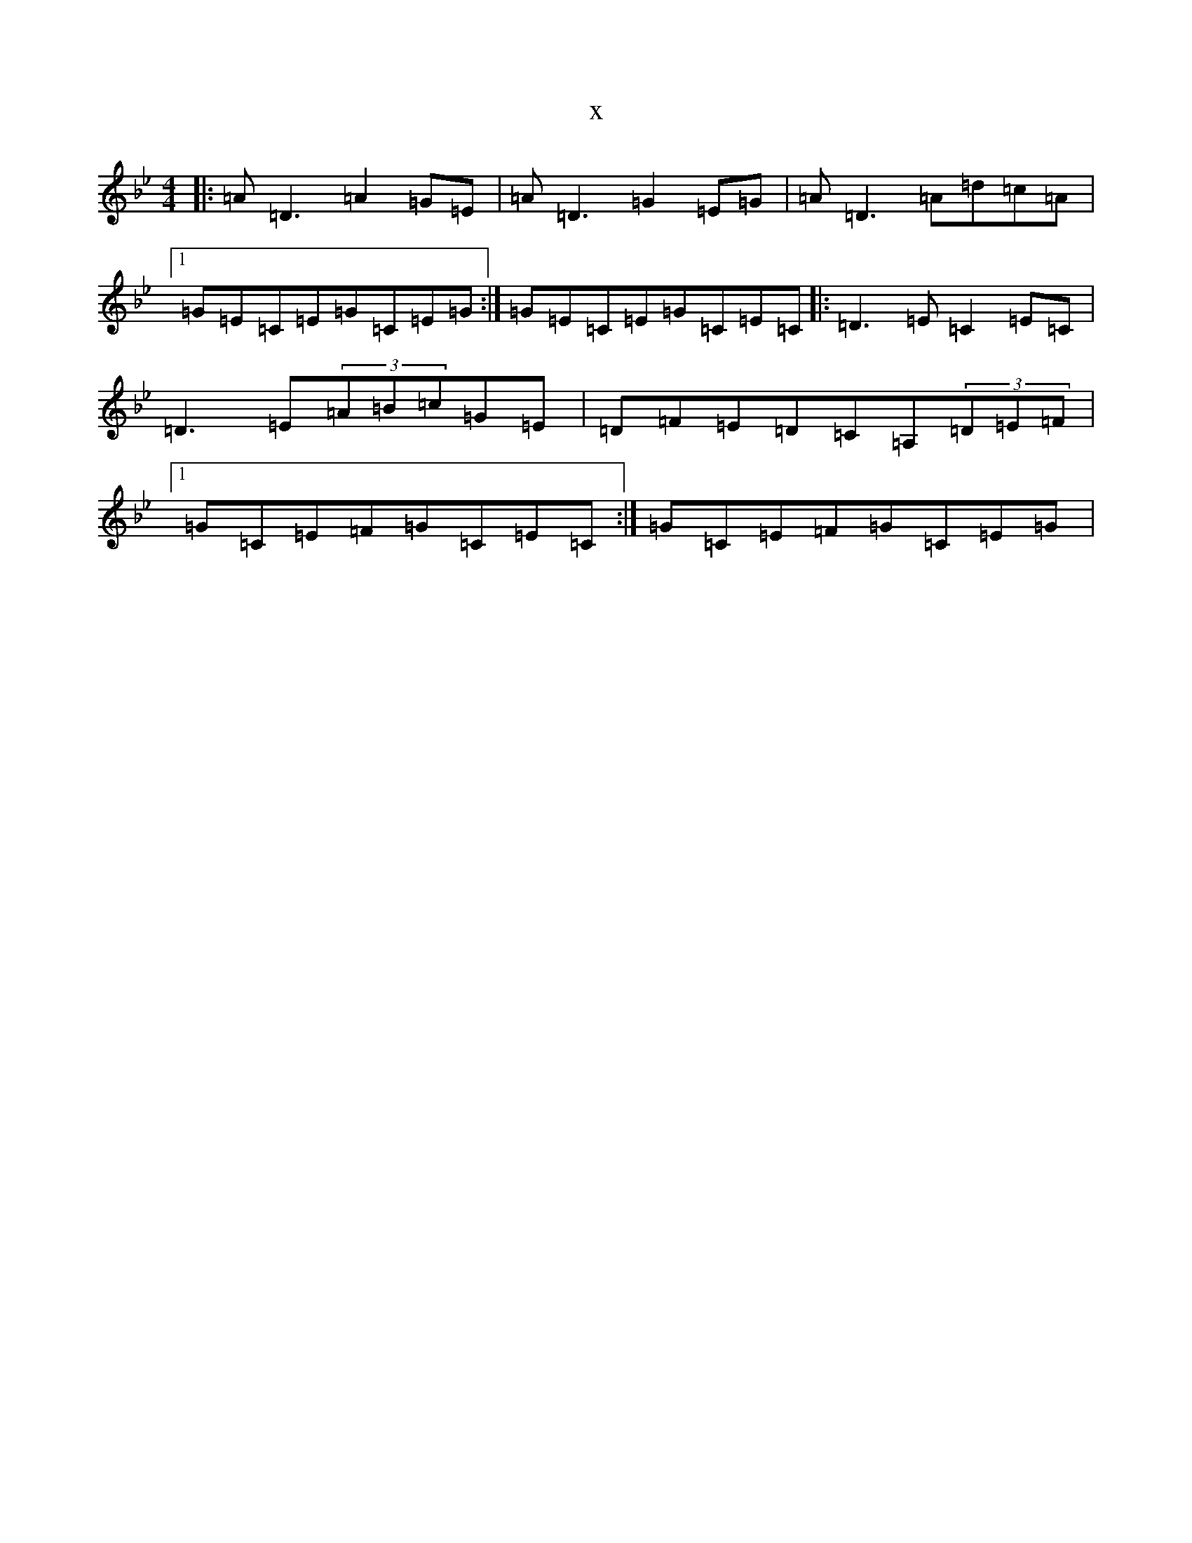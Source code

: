 X:21137
T:x
L:1/8
M:4/4
K: C Dorian
|:=A=D3=A2=G=E|=A=D3=G2=E=G|=A=D3=A=d=c=A|1=G=E=C=E=G=C=E=G:|=G=E=C=E=G=C=E=C|:=D3=E=C2=E=C|=D3=E(3=A=B=c=G=E|=D=F=E=D=C=A,(3=D=E=F|1=G=C=E=F=G=C=E=C:|=G=C=E=F=G=C=E=G|
